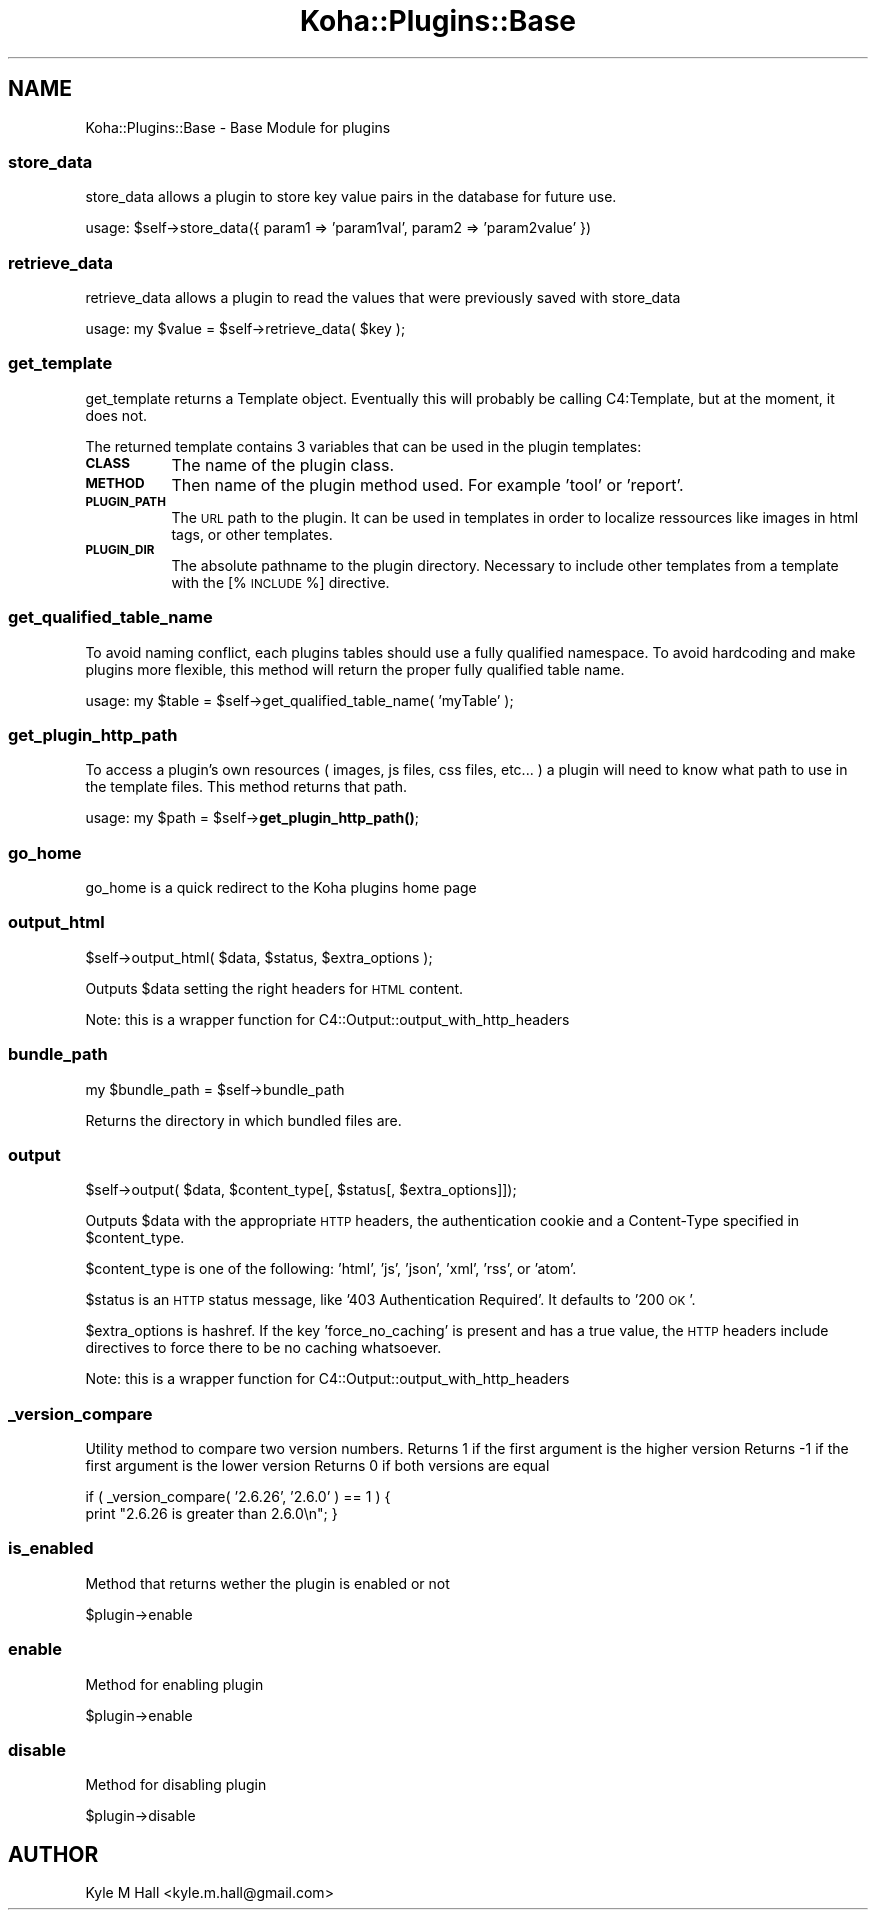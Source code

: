 .\" Automatically generated by Pod::Man 4.10 (Pod::Simple 3.35)
.\"
.\" Standard preamble:
.\" ========================================================================
.de Sp \" Vertical space (when we can't use .PP)
.if t .sp .5v
.if n .sp
..
.de Vb \" Begin verbatim text
.ft CW
.nf
.ne \\$1
..
.de Ve \" End verbatim text
.ft R
.fi
..
.\" Set up some character translations and predefined strings.  \*(-- will
.\" give an unbreakable dash, \*(PI will give pi, \*(L" will give a left
.\" double quote, and \*(R" will give a right double quote.  \*(C+ will
.\" give a nicer C++.  Capital omega is used to do unbreakable dashes and
.\" therefore won't be available.  \*(C` and \*(C' expand to `' in nroff,
.\" nothing in troff, for use with C<>.
.tr \(*W-
.ds C+ C\v'-.1v'\h'-1p'\s-2+\h'-1p'+\s0\v'.1v'\h'-1p'
.ie n \{\
.    ds -- \(*W-
.    ds PI pi
.    if (\n(.H=4u)&(1m=24u) .ds -- \(*W\h'-12u'\(*W\h'-12u'-\" diablo 10 pitch
.    if (\n(.H=4u)&(1m=20u) .ds -- \(*W\h'-12u'\(*W\h'-8u'-\"  diablo 12 pitch
.    ds L" ""
.    ds R" ""
.    ds C` ""
.    ds C' ""
'br\}
.el\{\
.    ds -- \|\(em\|
.    ds PI \(*p
.    ds L" ``
.    ds R" ''
.    ds C`
.    ds C'
'br\}
.\"
.\" Escape single quotes in literal strings from groff's Unicode transform.
.ie \n(.g .ds Aq \(aq
.el       .ds Aq '
.\"
.\" If the F register is >0, we'll generate index entries on stderr for
.\" titles (.TH), headers (.SH), subsections (.SS), items (.Ip), and index
.\" entries marked with X<> in POD.  Of course, you'll have to process the
.\" output yourself in some meaningful fashion.
.\"
.\" Avoid warning from groff about undefined register 'F'.
.de IX
..
.nr rF 0
.if \n(.g .if rF .nr rF 1
.if (\n(rF:(\n(.g==0)) \{\
.    if \nF \{\
.        de IX
.        tm Index:\\$1\t\\n%\t"\\$2"
..
.        if !\nF==2 \{\
.            nr % 0
.            nr F 2
.        \}
.    \}
.\}
.rr rF
.\" ========================================================================
.\"
.IX Title "Koha::Plugins::Base 3pm"
.TH Koha::Plugins::Base 3pm "2023-11-09" "perl v5.28.1" "User Contributed Perl Documentation"
.\" For nroff, turn off justification.  Always turn off hyphenation; it makes
.\" way too many mistakes in technical documents.
.if n .ad l
.nh
.SH "NAME"
Koha::Plugins::Base \- Base Module for plugins
.SS "store_data"
.IX Subsection "store_data"
store_data allows a plugin to store key value pairs in the database for future use.
.PP
usage: \f(CW$self\fR\->store_data({ param1 => 'param1val', param2 => 'param2value' })
.SS "retrieve_data"
.IX Subsection "retrieve_data"
retrieve_data allows a plugin to read the values that were previously saved with store_data
.PP
usage: my \f(CW$value\fR = \f(CW$self\fR\->retrieve_data( \f(CW$key\fR );
.SS "get_template"
.IX Subsection "get_template"
get_template returns a Template object. Eventually this will probably be calling
C4:Template, but at the moment, it does not.
.PP
The returned template contains 3 variables that can be used in the plugin
templates:
.IP "\fB\s-1CLASS\s0\fR" 8
.IX Item "CLASS"
The name of the plugin class.
.IP "\fB\s-1METHOD\s0\fR" 8
.IX Item "METHOD"
Then name of the plugin method used. For example 'tool' or 'report'.
.IP "\fB\s-1PLUGIN_PATH\s0\fR" 8
.IX Item "PLUGIN_PATH"
The \s-1URL\s0 path to the plugin. It can be used in templates in order to localize
ressources like images in html tags, or other templates.
.IP "\fB\s-1PLUGIN_DIR\s0\fR" 8
.IX Item "PLUGIN_DIR"
The absolute pathname to the plugin directory. Necessary to include other
templates from a template with the [% \s-1INCLUDE\s0 %] directive.
.SS "get_qualified_table_name"
.IX Subsection "get_qualified_table_name"
To avoid naming conflict, each plugins tables should use a fully qualified namespace.
To avoid hardcoding and make plugins more flexible, this method will return the proper
fully qualified table name.
.PP
usage: my \f(CW$table\fR = \f(CW$self\fR\->get_qualified_table_name( 'myTable' );
.SS "get_plugin_http_path"
.IX Subsection "get_plugin_http_path"
To access a plugin's own resources ( images, js files, css files, etc... )
a plugin will need to know what path to use in the template files. This
method returns that path.
.PP
usage: my \f(CW$path\fR = \f(CW$self\fR\->\fBget_plugin_http_path()\fR;
.SS "go_home"
.IX Subsection "go_home"
.Vb 1
\&   go_home is a quick redirect to the Koha plugins home page
.Ve
.SS "output_html"
.IX Subsection "output_html"
.Vb 1
\&    $self\->output_html( $data, $status, $extra_options );
.Ve
.PP
Outputs \f(CW$data\fR setting the right headers for \s-1HTML\s0 content.
.PP
Note: this is a wrapper function for C4::Output::output_with_http_headers
.SS "bundle_path"
.IX Subsection "bundle_path"
.Vb 1
\&    my $bundle_path = $self\->bundle_path
.Ve
.PP
Returns the directory in which bundled files are.
.SS "output"
.IX Subsection "output"
.Vb 1
\&   $self\->output( $data, $content_type[, $status[, $extra_options]]);
.Ve
.PP
Outputs \f(CW$data\fR with the appropriate \s-1HTTP\s0 headers,
the authentication cookie and a Content-Type specified in
\&\f(CW$content_type\fR.
.PP
\&\f(CW$content_type\fR is one of the following: 'html', 'js', 'json', 'xml', 'rss', or 'atom'.
.PP
\&\f(CW$status\fR is an \s-1HTTP\s0 status message, like '403 Authentication Required'. It defaults to '200 \s-1OK\s0'.
.PP
\&\f(CW$extra_options\fR is hashref.  If the key 'force_no_caching' is present and has
a true value, the \s-1HTTP\s0 headers include directives to force there to be no
caching whatsoever.
.PP
Note: this is a wrapper function for C4::Output::output_with_http_headers
.SS "_version_compare"
.IX Subsection "_version_compare"
Utility method to compare two version numbers.
Returns 1 if the first argument is the higher version
Returns \-1 if the first argument is the lower version
Returns 0 if both versions are equal
.PP
if ( _version_compare( '2.6.26', '2.6.0' ) == 1 ) {
    print \*(L"2.6.26 is greater than 2.6.0\en\*(R";
}
.SS "is_enabled"
.IX Subsection "is_enabled"
Method that returns wether the plugin is enabled or not
.PP
\&\f(CW$plugin\fR\->enable
.SS "enable"
.IX Subsection "enable"
Method for enabling plugin
.PP
\&\f(CW$plugin\fR\->enable
.SS "disable"
.IX Subsection "disable"
Method for disabling plugin
.PP
\&\f(CW$plugin\fR\->disable
.SH "AUTHOR"
.IX Header "AUTHOR"
Kyle M Hall <kyle.m.hall@gmail.com>
